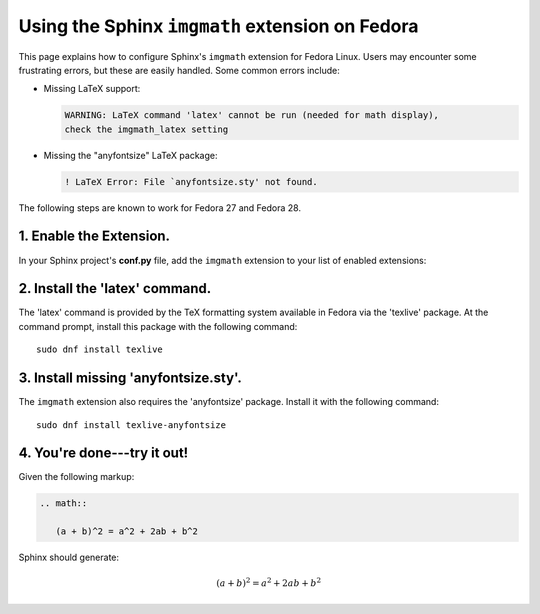 
.. meta::
    :description: Using the Sphinx imgmath extension on Fedora Linux.
    :keywords: Sphinx, imgmath, Fedora, latex, Linux


Using the Sphinx ``imgmath`` extension on Fedora
================================================

This page explains how to configure Sphinx's ``imgmath`` extension
for Fedora Linux. Users may encounter some frustrating errors, but
these are easily handled. Some common errors include:

* Missing LaTeX support:

  .. code-block:: none

      WARNING: LaTeX command 'latex' cannot be run (needed for math display),
      check the imgmath_latex setting

* Missing the "anyfontsize" LaTeX package:

  .. code-block:: none

      ! LaTeX Error: File `anyfontsize.sty' not found.

The following steps are known to work for Fedora 27 and Fedora 28.


1. Enable the Extension.
------------------------

In your Sphinx project's **conf.py** file, add the ``imgmath`` extension
to your list of enabled extensions:

.. code-block:: python
    :emphasize-lines: 6

    # Add any Sphinx extension module names here as strings. They can be
    # extensions coming with Sphinx (named 'sphinx.ext.*') or your custom
    # ones.
    extensions = [
        ...
        'sphinx.ext.imgmath',
    ]


2. Install the 'latex' command.
-------------------------------

The 'latex' command is provided by the TeX formatting system available
in Fedora via the 'texlive' package. At the command prompt, install
this package with the following command::

    sudo dnf install texlive


3. Install missing 'anyfontsize.sty'.
-------------------------------------

The ``imgmath`` extension also requires the 'anyfontsize' package.
Install it with the following command::

    sudo dnf install texlive-anyfontsize


4. You're done---try it out!
----------------------------

Given the following markup:

.. code-block:: rst

    .. math::

       (a + b)^2 = a^2 + 2ab + b^2


Sphinx should generate:

.. math::

   (a + b)^2 = a^2 + 2ab + b^2
